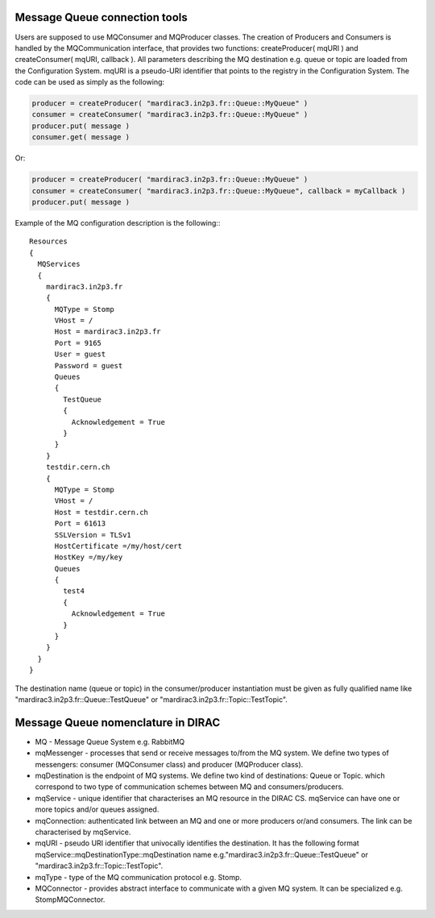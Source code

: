 ==================================
Message Queue connection tools
==================================

Users are supposed to use MQConsumer and MQProducer classes.
The creation of Producers and Consumers is handled by the MQCommunication interface, that
provides two functions: createProducer( mqURI ) and createConsumer( mqURI, callback ).
All parameters describing the MQ destination e.g. queue or topic are loaded from the Configuration
System. mqURI is a pseudo-URI identifier that points to the registry in the Configuration System.
The code can be used  as simply as the following:

.. code-block:: python

    producer = createProducer( "mardirac3.in2p3.fr::Queue::MyQueue" )
    consumer = createConsumer( "mardirac3.in2p3.fr::Queue::MyQueue" )
    producer.put( message )
    consumer.get( message )

Or:

.. code-block:: python

    producer = createProducer( "mardirac3.in2p3.fr::Queue::MyQueue" )
    consumer = createConsumer( "mardirac3.in2p3.fr::Queue::MyQueue", callback = myCallback )
    producer.put( message )

Example of the MQ configuration description is the following:::

    Resources
    {
      MQServices
      {
        mardirac3.in2p3.fr
        {
          MQType = Stomp
          VHost = /
          Host = mardirac3.in2p3.fr
          Port = 9165
          User = guest
          Password = guest
          Queues
          {
            TestQueue
            {
              Acknowledgement = True
            }
          }
        }
        testdir.cern.ch
        {
          MQType = Stomp
          VHost = /
          Host = testdir.cern.ch
          Port = 61613
          SSLVersion = TLSv1
          HostCertificate =/my/host/cert
          HostKey =/my/key
          Queues
          {
            test4
            {
              Acknowledgement = True
            }
          }
        }
      }
    }

The destination name (queue or topic) in the consumer/producer instantiation must be given as
fully qualified name like "mardirac3.in2p3.fr::Queue::TestQueue" or
"mardirac3.in2p3.fr::Topic::TestTopic".

====================================
Message Queue nomenclature in DIRAC
====================================

* MQ - Message Queue System e.g. RabbitMQ
* mqMessenger - processes that send or receive messages to/from the MQ system.
  We define two types of messengers: consumer (MQConsumer class) and producer (MQProducer class).
* mqDestination is the endpoint of MQ systems. We define two kind of destinations: Queue or Topic.
  which correspond  to two type of communication schemes between MQ and consumers/producers.
* mqService - unique identifier that characterises an MQ resource in the DIRAC CS. mqService can have one or more topics and/or queues assigned.
* mqConnection: authenticated link between an MQ and one or more producers or/and consumers. The link can be characterised by mqService.
* mqURI - pseudo URI identifier that univocally identifies the destination.
  It has the following format mqService::mqDestinationType::mqDestination name e.g."mardirac3.in2p3.fr::Queue::TestQueue" or
  "mardirac3.in2p3.fr::Topic::TestTopic".
* mqType - type of the MQ communication protocol e.g. Stomp.
* MQConnector - provides abstract interface to communicate with a given MQ system. It can be specialized e.g.  StompMQConnector.
